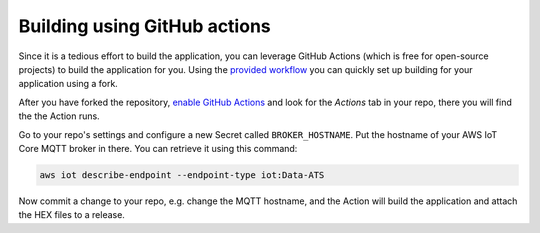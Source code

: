.. _firmware-building-github-actions:

================================================================================
Building using GitHub actions
================================================================================

Since it is a tedious effort to build the application, you can leverage GitHub Actions (which is free for open-source projects) to build the application for you.
Using the `provided workflow <https://github.com/bifravst/firmware/blob/saga/.github/workflows/build-and-release.yaml>`_ you can quickly set up building for your application using a fork.

After you have forked the repository, `enable GitHub Actions <https://help.github.com/en/github/automating-your-workflow-with-github-actions/about-github-actions#requesting-to-join-the-limited-public-beta-for-github-actions>`_ and look for the *Actions* tab in your repo, there you will find the the Action runs.

Go to your repo's settings and configure a new Secret called ``BROKER_HOSTNAME``. Put the hostname of your AWS IoT Core MQTT broker in there.
You can retrieve it using this command:

.. code-block:: bash

    aws iot describe-endpoint --endpoint-type iot:Data-ATS

Now commit a change to your repo, e.g. change the MQTT hostname, and the
Action will build the application and attach the HEX files to a release.
